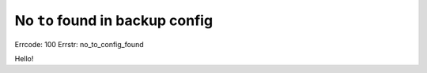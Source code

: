 No ``to`` found in backup config
================================

Errcode: 100
Errstr: no_to_config_found

Hello!